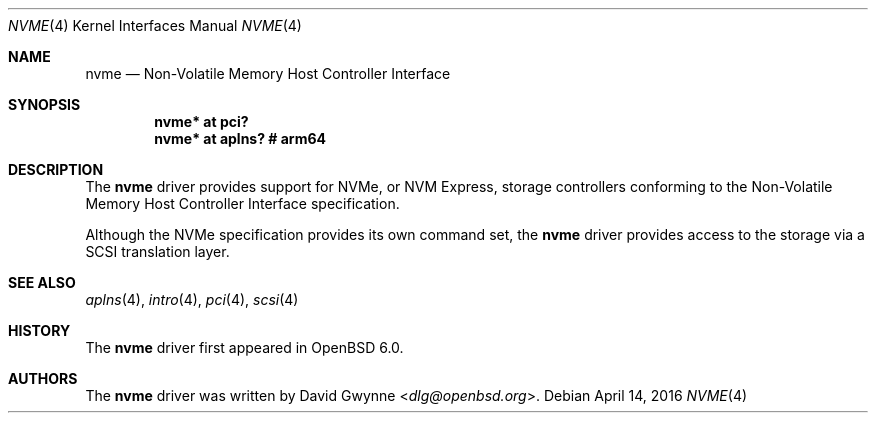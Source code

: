 .\"	$OpenBSD: nvme.4,v 1.2 2016/04/14 11:53:37 jmc Exp $
.\"
.\" Copyright (c) 2016 David Gwynne <dlg@openbsd.org>
.\"
.\" Permission to use, copy, modify, and distribute this software for any
.\" purpose with or without fee is hereby granted, provided that the above
.\" copyright notice and this permission notice appear in all copies.
.\"
.\" THE SOFTWARE IS PROVIDED "AS IS" AND THE AUTHOR DISCLAIMS ALL WARRANTIES
.\" WITH REGARD TO THIS SOFTWARE INCLUDING ALL IMPLIED WARRANTIES OF
.\" MERCHANTABILITY AND FITNESS. IN NO EVENT SHALL THE AUTHOR BE LIABLE FOR
.\" ANY SPECIAL, DIRECT, INDIRECT, OR CONSEQUENTIAL DAMAGES OR ANY DAMAGES
.\" WHATSOEVER RESULTING FROM LOSS OF USE, DATA OR PROFITS, WHETHER IN AN
.\" ACTION OF CONTRACT, NEGLIGENCE OR OTHER TORTIOUS ACTION, ARISING OUT OF
.\" OR IN CONNECTION WITH THE USE OR PERFORMANCE OF THIS SOFTWARE.
.\"
.Dd $Mdocdate: April 14 2016 $
.Dt NVME 4
.Os
.Sh NAME
.Nm nvme
.Nd Non-Volatile Memory Host Controller Interface
.Sh SYNOPSIS
.Cd "nvme* at pci?"
.Cd "nvme* at aplns?                # arm64"
.Sh DESCRIPTION
The
.Nm
driver provides support for NVMe, or NVM Express,
storage controllers conforming to the
Non-Volatile Memory Host Controller Interface specification.
.Pp
Although the NVMe specification provides its own command set, the
.Nm
driver provides access to the storage via a SCSI translation layer.
.Sh SEE ALSO
.Xr aplns 4 ,
.Xr intro 4 ,
.Xr pci 4 ,
.Xr scsi 4
.Sh HISTORY
The
.Nm
driver first appeared in
.Ox 6.0 .
.Sh AUTHORS
.An -nosplit
The
.Nm
driver was written by
.An David Gwynne Aq Mt dlg@openbsd.org .
